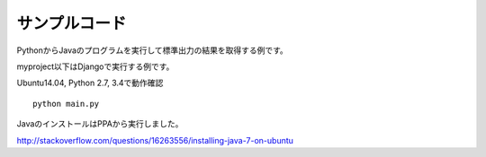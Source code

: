 ==============
サンプルコード
==============

PythonからJavaのプログラムを実行して標準出力の結果を取得する例です。

myproject以下はDjangoで実行する例です。

Ubuntu14.04, Python 2.7, 3.4で動作確認

::

  python main.py

JavaのインストールはPPAから実行しました。

http://stackoverflow.com/questions/16263556/installing-java-7-on-ubuntu

